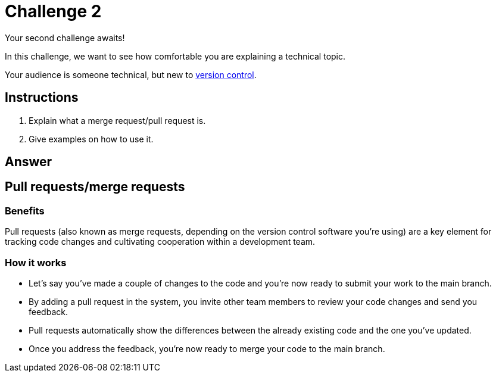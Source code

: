 = Challenge 2

Your second challenge awaits! 

In this challenge, we want to see how comfortable you are explaining a technical topic.

Your audience is someone technical, but new to link:https://en.wikipedia.org/wiki/Version_control[version control^].

== Instructions

. Explain what a merge request/pull request is.
. Give examples on how to use it.

== Answer

//Assumption: Prior to rearding about pull requests in particular, the audience has a basic understanding of the version control concept.

== Pull requests/merge requests

=== Benefits
Pull requests (also known as merge requests, depending on the version control software you're using) are a key element for tracking code changes and cultivating cooperation within a development team.

=== How it works
* Let's say you've made a couple of changes to the code and you're now ready to submit your work to the main branch.
* By adding a pull request in the system, you invite other team members to review your code changes and send you feedback.
* Pull requests automatically show the differences between the already existing code and the one you've updated.
* Once you address the feedback, you're now ready to merge your code to the main branch.

